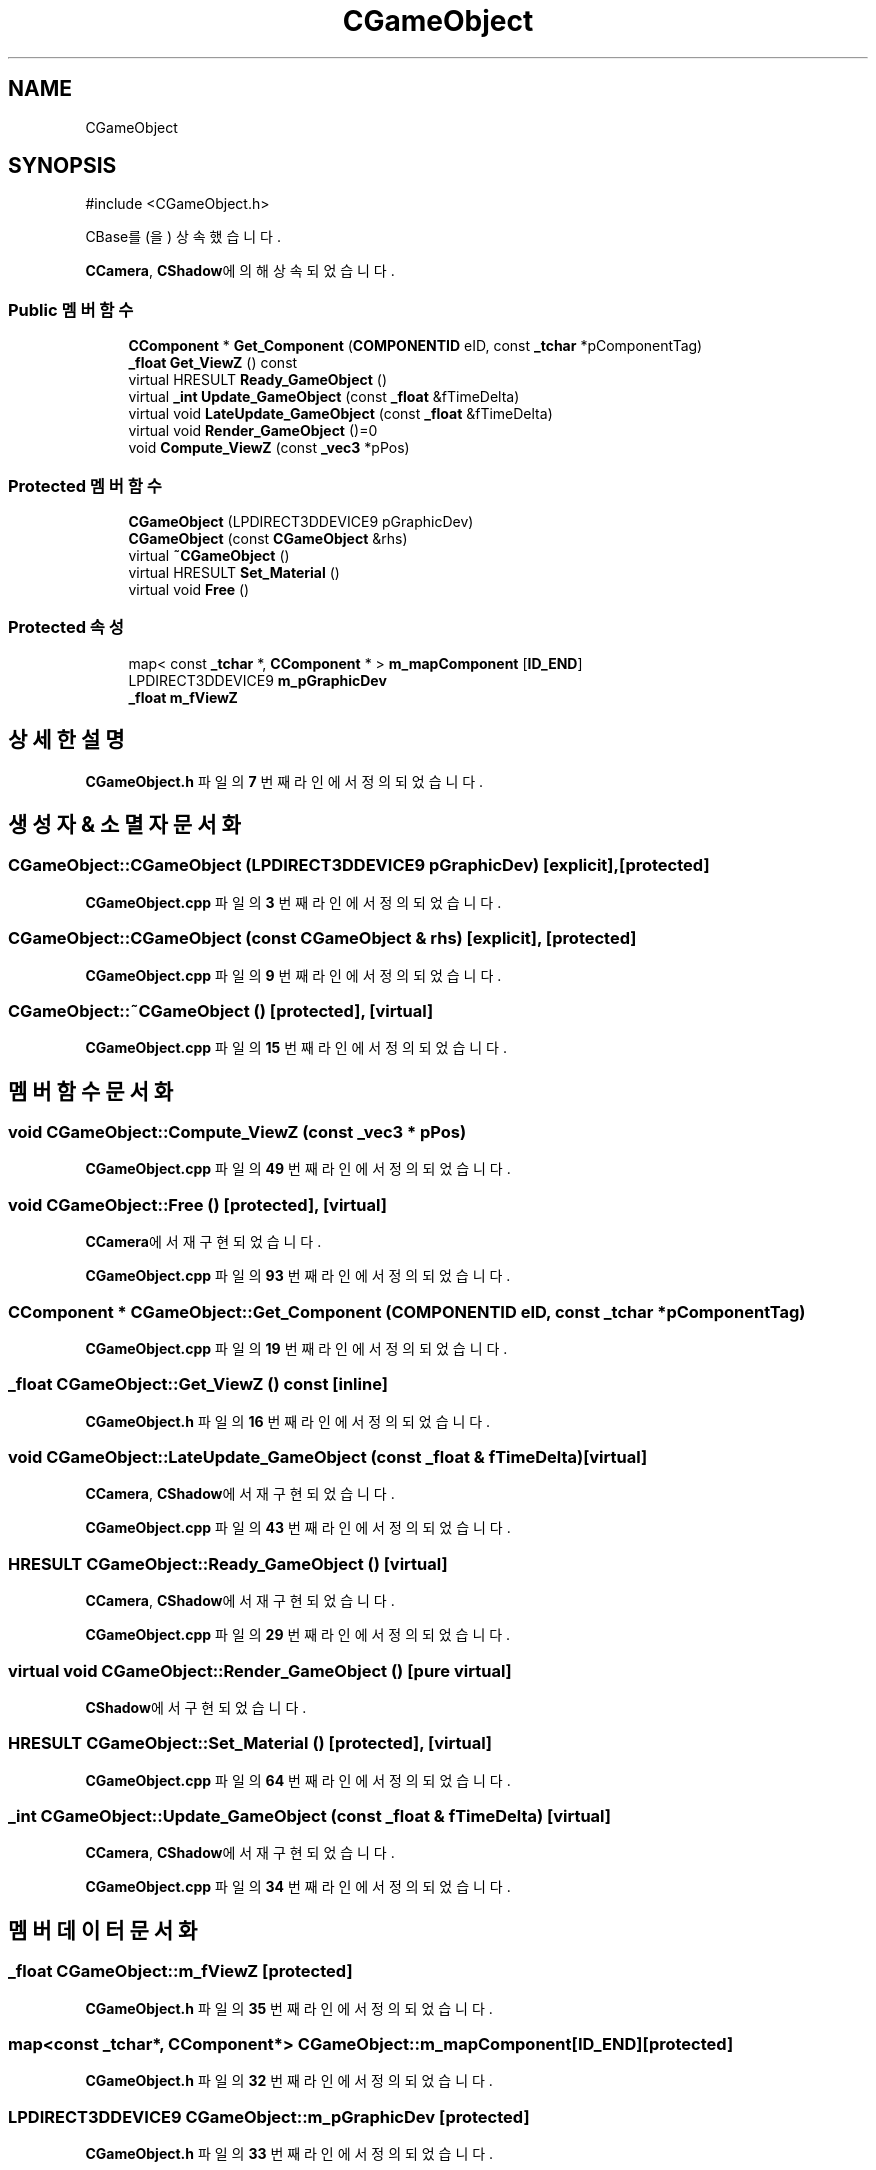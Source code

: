 .TH "CGameObject" 3 "Version 1.0" "Engine" \" -*- nroff -*-
.ad l
.nh
.SH NAME
CGameObject
.SH SYNOPSIS
.br
.PP
.PP
\fR#include <CGameObject\&.h>\fP
.PP
CBase를(을) 상속했습니다\&.
.PP
\fBCCamera\fP, \fBCShadow\fP에 의해 상속되었습니다\&.
.SS "Public 멤버 함수"

.in +1c
.ti -1c
.RI "\fBCComponent\fP * \fBGet_Component\fP (\fBCOMPONENTID\fP eID, const \fB_tchar\fP *pComponentTag)"
.br
.ti -1c
.RI "\fB_float\fP \fBGet_ViewZ\fP () const"
.br
.ti -1c
.RI "virtual HRESULT \fBReady_GameObject\fP ()"
.br
.ti -1c
.RI "virtual \fB_int\fP \fBUpdate_GameObject\fP (const \fB_float\fP &fTimeDelta)"
.br
.ti -1c
.RI "virtual void \fBLateUpdate_GameObject\fP (const \fB_float\fP &fTimeDelta)"
.br
.ti -1c
.RI "virtual void \fBRender_GameObject\fP ()=0"
.br
.ti -1c
.RI "void \fBCompute_ViewZ\fP (const \fB_vec3\fP *pPos)"
.br
.in -1c
.SS "Protected 멤버 함수"

.in +1c
.ti -1c
.RI "\fBCGameObject\fP (LPDIRECT3DDEVICE9 pGraphicDev)"
.br
.ti -1c
.RI "\fBCGameObject\fP (const \fBCGameObject\fP &rhs)"
.br
.ti -1c
.RI "virtual \fB~CGameObject\fP ()"
.br
.ti -1c
.RI "virtual HRESULT \fBSet_Material\fP ()"
.br
.ti -1c
.RI "virtual void \fBFree\fP ()"
.br
.in -1c
.SS "Protected 속성"

.in +1c
.ti -1c
.RI "map< const \fB_tchar\fP *, \fBCComponent\fP * > \fBm_mapComponent\fP [\fBID_END\fP]"
.br
.ti -1c
.RI "LPDIRECT3DDEVICE9 \fBm_pGraphicDev\fP"
.br
.ti -1c
.RI "\fB_float\fP \fBm_fViewZ\fP"
.br
.in -1c
.SH "상세한 설명"
.PP 
\fBCGameObject\&.h\fP 파일의 \fB7\fP 번째 라인에서 정의되었습니다\&.
.SH "생성자 & 소멸자 문서화"
.PP 
.SS "CGameObject::CGameObject (LPDIRECT3DDEVICE9 pGraphicDev)\fR [explicit]\fP, \fR [protected]\fP"

.PP
\fBCGameObject\&.cpp\fP 파일의 \fB3\fP 번째 라인에서 정의되었습니다\&.
.SS "CGameObject::CGameObject (const \fBCGameObject\fP & rhs)\fR [explicit]\fP, \fR [protected]\fP"

.PP
\fBCGameObject\&.cpp\fP 파일의 \fB9\fP 번째 라인에서 정의되었습니다\&.
.SS "CGameObject::~CGameObject ()\fR [protected]\fP, \fR [virtual]\fP"

.PP
\fBCGameObject\&.cpp\fP 파일의 \fB15\fP 번째 라인에서 정의되었습니다\&.
.SH "멤버 함수 문서화"
.PP 
.SS "void CGameObject::Compute_ViewZ (const \fB_vec3\fP * pPos)"

.PP
\fBCGameObject\&.cpp\fP 파일의 \fB49\fP 번째 라인에서 정의되었습니다\&.
.SS "void CGameObject::Free ()\fR [protected]\fP, \fR [virtual]\fP"

.PP
\fBCCamera\fP에서 재구현되었습니다\&.
.PP
\fBCGameObject\&.cpp\fP 파일의 \fB93\fP 번째 라인에서 정의되었습니다\&.
.SS "\fBCComponent\fP * CGameObject::Get_Component (\fBCOMPONENTID\fP eID, const \fB_tchar\fP * pComponentTag)"

.PP
\fBCGameObject\&.cpp\fP 파일의 \fB19\fP 번째 라인에서 정의되었습니다\&.
.SS "\fB_float\fP CGameObject::Get_ViewZ () const\fR [inline]\fP"

.PP
\fBCGameObject\&.h\fP 파일의 \fB16\fP 번째 라인에서 정의되었습니다\&.
.SS "void CGameObject::LateUpdate_GameObject (const \fB_float\fP & fTimeDelta)\fR [virtual]\fP"

.PP
\fBCCamera\fP, \fBCShadow\fP에서 재구현되었습니다\&.
.PP
\fBCGameObject\&.cpp\fP 파일의 \fB43\fP 번째 라인에서 정의되었습니다\&.
.SS "HRESULT CGameObject::Ready_GameObject ()\fR [virtual]\fP"

.PP
\fBCCamera\fP, \fBCShadow\fP에서 재구현되었습니다\&.
.PP
\fBCGameObject\&.cpp\fP 파일의 \fB29\fP 번째 라인에서 정의되었습니다\&.
.SS "virtual void CGameObject::Render_GameObject ()\fR [pure virtual]\fP"

.PP
\fBCShadow\fP에서 구현되었습니다\&.
.SS "HRESULT CGameObject::Set_Material ()\fR [protected]\fP, \fR [virtual]\fP"

.PP
\fBCGameObject\&.cpp\fP 파일의 \fB64\fP 번째 라인에서 정의되었습니다\&.
.SS "\fB_int\fP CGameObject::Update_GameObject (const \fB_float\fP & fTimeDelta)\fR [virtual]\fP"

.PP
\fBCCamera\fP, \fBCShadow\fP에서 재구현되었습니다\&.
.PP
\fBCGameObject\&.cpp\fP 파일의 \fB34\fP 번째 라인에서 정의되었습니다\&.
.SH "멤버 데이터 문서화"
.PP 
.SS "\fB_float\fP CGameObject::m_fViewZ\fR [protected]\fP"

.PP
\fBCGameObject\&.h\fP 파일의 \fB35\fP 번째 라인에서 정의되었습니다\&.
.SS "map<const \fB_tchar\fP*, \fBCComponent\fP*> CGameObject::m_mapComponent[\fBID_END\fP]\fR [protected]\fP"

.PP
\fBCGameObject\&.h\fP 파일의 \fB32\fP 번째 라인에서 정의되었습니다\&.
.SS "LPDIRECT3DDEVICE9 CGameObject::m_pGraphicDev\fR [protected]\fP"

.PP
\fBCGameObject\&.h\fP 파일의 \fB33\fP 번째 라인에서 정의되었습니다\&.

.SH "작성자"
.PP 
소스 코드로부터 Engine를 위해 Doxygen에 의해 자동으로 생성됨\&.
